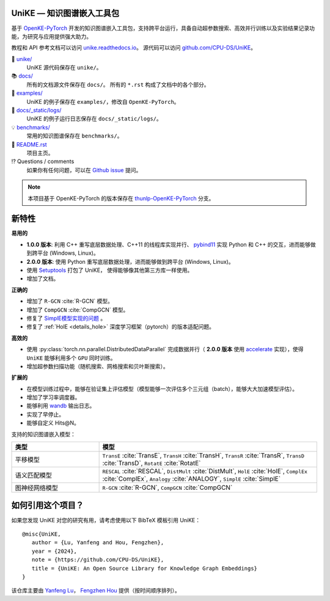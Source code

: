 .. figure:: https://cdn.jsdelivr.net/gh/CPU-DS/UniKE@main/docs/_static/images/logo-best.svg
    :alt: UniKE logo

UniKE — 知识图谱嵌入工具包
----------------------------------------------

.. image:: https://readthedocs.org/projects/unike/badge/?version=latest
    :target: https://unike.readthedocs.io/zh_CN/latest/?badge=latest
    :alt: Documentation Status

基于 `OpenKE-PyTorch <https://github.com/thunlp/OpenKE/tree/OpenKE-PyTorch>`__ 开发的知识图谱嵌入工具包，支持跨平台运行，具备自动超参数搜索、高效并行训练以及实验结果记录功能，为研究与应用提供强大助力。

教程和 API 参考文档可以访问 
`unike.readthedocs.io <https://unike.readthedocs.io/zh_CN/latest/>`_。
源代码可以访问 `github.com/CPU-DS/UniKE <https://github.com/CPU-DS/UniKE>`_。

📁 `unike/ <https://github.com/CPU-DS/UniKE/tree/main/unike/>`_
    UniKE 源代码保存在 ``unike/``。

📚 `docs/ <https://github.com/CPU-DS/UniKE/tree/main/docs/>`_
    所有的文档源文件保存在 ``docs/``。 所有的 ``*.rst`` 构成了文档中的各个部分。

🌰 `examples/ <https://github.com/CPU-DS/UniKE/tree/main/examples/>`_
    UniKE 的例子保存在 ``examples/``，修改自 ``OpenKE-PyTorch``。

📍 `docs/_static/logs/ <https://github.com/CPU-DS/UniKE/tree/main/docs/_static/logs/>`_
    UniKE 的例子运行日志保存在 ``docs/_static/logs/``。

💡 `benchmarks/ <https://github.com/CPU-DS/UniKE/tree/main/benchmarks/>`_
    常用的知识图谱保存在 ``benchmarks/``。

📜 `README.rst <https://github.com/CPU-DS/UniKE/tree/main/README.rst>`_
    项目主页。
    
⁉️ Questions / comments
    如果你有任何问题，可以在 `Github issue <https://github.com/CPU-DS/UniKE/issues>`_ 提问。

.. Note:: 本项目基于 OpenKE-PyTorch 的版本保存在 `thunlp-OpenKE-PyTorch <https://github.com/CPU-DS/UniKE/tree/thunlp-OpenKE-PyTorch>`_ 分支。

新特性
------------

**易用的**

- **1.0.0 版本**: 利用 C++ 重写底层数据处理、C++11 的线程库实现并行、 `pybind11 <https://github.com/pybind/pybind11>`__ 实现 Python 和 C++ 的交互，进而能够做到跨平台 (Windows, Linux)。

- **2.0.0 版本**: 使用 Python 重写底层数据处理，进而能够做到跨平台 (Windows, Linux)。

- 使用 `Setuptools <https://setuptools.pypa.io/en/latest/>`__ 打包了 UniKE， 使得能够像其他第三方库一样使用。

- 增加了文档。

**正确的**

- 增加了 ``R-GCN`` :cite:`R-GCN` 模型。

- 增加了 ``CompGCN`` :cite:`CompGCN` 模型。

- 修复了 `SimplE模型实现的问题 <https://github.com/thunlp/OpenKE/issues/151>`__ 。

- 修复了 :ref:`HolE <details_hole>` 深度学习框架（pytorch）的版本适配问题。

**高效的**

- 使用 :py:class:`torch.nn.parallel.DistributedDataParallel` 完成数据并行（ **2.0.0 版本** 使用 `accelerate <https://github.com/huggingface/accelerate>`_ 实现），使得 ``UniKE`` 能够利用多个 ``GPU`` 同时训练。

- 增加超参数扫描功能（随机搜索、网格搜索和贝叶斯搜索）。

**扩展的**

- 在模型训练过程中，能够在验证集上评估模型（模型能够一次评估多个三元组（batch），能够大大加速模型评估）。

- 增加了学习率调度器。

- 能够利用 `wandb <https://wandb.ai/>`_ 输出日志。

- 实现了早停止。

- 能够自定义 Hits@N。

支持的知识图谱嵌入模型：

.. list-table::
    :widths: 20 50
    :header-rows: 1

    * - 类型
      - 模型
    * - 平移模型
      - ``TransE`` :cite:`TransE`, ``TransH`` :cite:`TransH`, ``TransR`` :cite:`TransR`, ``TransD`` :cite:`TransD`, ``RotatE`` :cite:`RotatE`
    * - 语义匹配模型
      - ``RESCAL`` :cite:`RESCAL`, ``DistMult`` :cite:`DistMult`, ``HolE`` :cite:`HolE`, ``ComplEx`` :cite:`ComplEx`, ``Analogy`` :cite:`ANALOGY`, ``SimplE`` :cite:`SimplE`
    * - 图神经网络模型
      - ``R-GCN`` :cite:`R-GCN`, ``CompGCN`` :cite:`CompGCN`

如何引用这个项目？
---------------------------

如果您发现 UniKE 对您的研究有用，请考虑使用以下 BibTeX 模板引用 UniKE：

::

    @misc{UniKE,
       author = {Lu, Yanfeng and Hou, Fengzhen},
       year = {2024},
       note = {https://github.com/CPU-DS/UniKE},
       title = {UniKE: An Open Source Library for Knowledge Graph Embeddings}
    }


该仓库主要由 `Yanfeng Lu <https://github.com/LuYF-Lemon-love>`_， `Fengzhen Hou <https://github.com/houfz-cpu>`_ 提供（按时间顺序排列）。